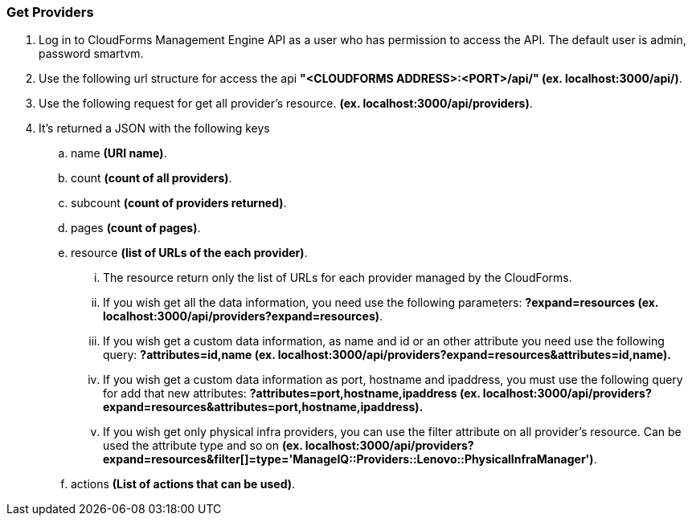 === Get Providers

. Log in to CloudForms Management Engine API as a user who has permission to access the API. The default user is admin, password smartvm.

. Use the following url structure for access the api **"<CLOUDFORMS ADDRESS>:<PORT>/api/" (ex. localhost:3000/api/)**.

. Use the following request for get all provider’s resource. **(ex. localhost:3000/api/providers)**.

. It’s returned a JSON with the following keys
    
    .. name **(URI name)**.
    .. count **(count of all providers)**.
    .. subcount **(count of providers returned)**.
    .. pages **(count of pages)**. 
    .. resource **(list of URLs of the each provider)**.
     
      ... The resource return only the list of URLs for each provider managed by the CloudForms.
      
      ... If you wish get all the data information, you need use the following parameters: **?expand=resources (ex. localhost:3000/api/providers?expand=resources)**.
      
      ... If you wish get a custom data information, as name and id or an other attribute you need use the following query: **?attributes=id,name (ex. localhost:3000/api/providers?expand=resources&attributes=id,name).**
      
      ... If you wish get a custom data information as port, hostname and ipaddress, you must use the following query for add that new attributes: **?attributes=port,hostname,ipaddress (ex. localhost:3000/api/providers?expand=resources&attributes=port,hostname,ipaddress).**
      
      ... If you wish get only physical infra providers, you can use the filter attribute on all provider’s resource. Can be used the attribute type and so on **(ex. localhost:3000/api/providers?expand=resources&filter[]=type='ManageIQ::Providers::Lenovo::PhysicalInfraManager')**.
      
    .. actions **(List of actions that can be used)**.